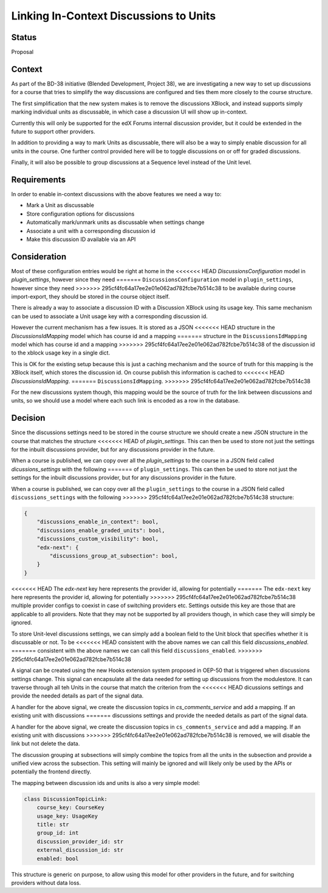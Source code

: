 Linking In-Context Discussions to Units
=======================================


Status
------

Proposal


Context
-------

As part of the BD-38 initiative (Blended Development, Project 38), we are
investigating a new way to set up discussions for a course that tries to
simplify the way discussions are configured and ties them more closely to the
course structure.

The first simplification that the new system makes is to remove the
discussions XBlock, and instead supports simply marking individual units
as discussable, in which case a discussion UI will show up in-context.

Currently this will only be supported for the edX Forums internal
discussion provider, but it could be extended in the future to support
other providers.

In addition to providing a way to mark Units as discussable, there will
also be a way to simply enable discussion for all units in the course.
One further control provided here will be to toggle discussions on or
off for graded discussions.

Finally, it will also be possible to group discussions at a Sequence
level instead of the Unit level.


Requirements
------------

In order to enable in-context discussions with the above features we
need a way to:

- Mark a Unit as discussable
- Store configuration options for discussions
- Automatically mark/unmark units as discussable when settings change
- Associate a unit with a corresponding discussion id
- Make this discussion ID available via an API


Consideration
-------------

Most of these configuration entries would be right at home in the
<<<<<<< HEAD
`DiscussionsConfiguration` model in `plugin_settings`, however since they need
=======
``DiscussionsConfiguration`` model in ``plugin_settings``, however since they need
>>>>>>> 295cf4fc64a17ee2e01e062ad782fcbe7b514c38
to be available during course import-export, they should be stored in the
course object itself.

There is already a way to associate a discussion ID with a Discussion XBlock
using its usage key. This same mechanism can be used to associate a Unit usage
key with a corresponding discussion id.

However the current mechanism has a few issues. It is stored as a JSON
<<<<<<< HEAD
structure in the `DiscussionsIdMapping` model which has course id and a mapping
=======
structure in the ``DiscussionsIdMapping`` model which has course id and a mapping
>>>>>>> 295cf4fc64a17ee2e01e062ad782fcbe7b514c38
of the discussion id to the xblock usage key in a single dict.

This is OK for the existing setup because this is just a caching mechanism and
the source of truth for this mapping is the XBlock itself, which stores the
discussion id. On course publish this information is cached to
<<<<<<< HEAD
`DiscussionsIdMapping`.
=======
``DiscussionsIdMapping``.
>>>>>>> 295cf4fc64a17ee2e01e062ad782fcbe7b514c38

For the new discussions system though, this mapping would be the source of
truth for the link between discussions and units, so we should use a model
where each such link is encoded as a row in the database.

Decision
--------

Since the discussions settings need to be stored in the course structure we
should create a new JSON structure in the course that matches the structure
<<<<<<< HEAD
of `plugin_settings`. This can then be used to store not just the settings
for the inbuilt discussions provider, but for any discussions provider in the
future.

When a course is published, we can copy over all the `plugin_settings` to the
course in a JSON field called `dicussions_settings` with the following
=======
of ``plugin_settings``. This can then be used to store not just the settings
for the inbuilt discussions provider, but for any discussions provider in the
future.

When a course is published, we can copy over all the ``plugin_settings`` to the
course in a JSON field called ``discussions_settings`` with the following
>>>>>>> 295cf4fc64a17ee2e01e062ad782fcbe7b514c38
structure:

.. code-block:: JSON

    {
        "discussions_enable_in_context": bool,
        "discussions_enable_graded_units": bool,
        "discussions_custom_visibility": bool,
        "edx-next": {
            "discussions_group_at_subsection": bool,
        }
    }

<<<<<<< HEAD
The `edx-next` key here represents the provider id, allowing for potentially
=======
The ``edx-next`` key here represents the provider id, allowing for potentially
>>>>>>> 295cf4fc64a17ee2e01e062ad782fcbe7b514c38
multiple provider configs to coexist in case of switching providers etc.
Settings outside this key are those that are applicable to all providers. Note
that they may not be supported by all providers though, in which case they will
simply be ignored.

To store Unit-level discussions settings, we can simply add a boolean field
to the Unit block that specifies whether it is discussable or not. To be
<<<<<<< HEAD
consistent with the above names we can call this field `discussions_enabled`.
=======
consistent with the above names we can call this field ``discussions_enabled``.
>>>>>>> 295cf4fc64a17ee2e01e062ad782fcbe7b514c38

A signal can be created using the new Hooks extension system proposed in OEP-50
that is triggered when discussions settings change. This signal can encapsulate
all the data needed for setting up discussions from the modulestore. It can
traverse through all teh Units in the course that match the criterion from the
<<<<<<< HEAD
dicussions settings and provide the needed details as part of the signal data.

A handler for the above signal, we create the discussion topics in
`cs_comments_service` and add a mapping. If an existing unit with discussions
=======
discussions settings and provide the needed details as part of the signal data.

A handler for the above signal, we create the discussion topics in
``cs_comments_service`` and add a mapping. If an existing unit with discussions
>>>>>>> 295cf4fc64a17ee2e01e062ad782fcbe7b514c38
is removed, we will disable the link but not delete the data.

The discussion grouping at subsections will simply combine the topics from all
the units in the subsection and provide a unified view across the subsection.
This setting will mainly be ignored and will likely only be used by the APIs
or potentially the frontend directly.

The mapping between discussion ids and units is also a very simple model:

.. code-block:: python

    class DiscussionTopicLink:
        course_key: CourseKey
        usage_key: UsageKey
        title: str
        group_id: int
        discussion_provider_id: str
        external_discussion_id: str
        enabled: bool

This structure is generic on purpose, to allow using this model for other
providers in the future, and for switching providers without data loss.

